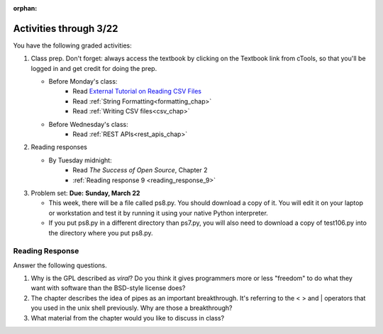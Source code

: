 :orphan:

..  Copyright (C) Paul Resnick.  Permission is granted to copy, distribute
    and/or modify this document under the terms of the GNU Free Documentation
    License, Version 1.3 or any later version published by the Free Software
    Foundation; with Invariant Sections being Forward, Prefaces, and
    Contributor List, no Front-Cover Texts, and no Back-Cover Texts.  A copy of
    the license is included in the section entitled "GNU Free Documentation
    License".

.. highlight:: python
    :linenothreshold: 500


Activities through 3/22
=======================

You have the following graded activities:

1. Class prep. Don't forget: always access the textbook by clicking on the Textbook link from cTools, so that you'll be logged in and get credit for doing the prep.
   
   * Before Monday's class: 
       * Read `External Tutorial on Reading CSV Files <https://thenewcircle.com/s/post/1572/python_for_beginners_reading_and_manipulating_csv_files>`_
       * Read :ref:`String Formatting<formatting_chap>`
       * Read :ref:`Writing CSV files<csv_chap>`
    
   * Before Wednesday's class:
       * Read :ref:`REST APIs<rest_apis_chap>`
 
2. Reading responses

   * By Tuesday midnight: 
      * Read *The Success of Open Source*, Chapter 2
      * :ref:`Reading response 9 <reading_response_9>`

3. Problem set: **Due:** **Sunday, March 22**

   * This week, there will be a file called ps8.py. You should download a copy of it. You will edit it on your laptop or workstation and test it by running it using your native Python interpreter.
   * If you put ps8.py in a different directory than ps7.py, you will also need to download a copy of test106.py into the directory where you put ps8.py.
   
Reading Response
----------------

.. _reading_response_9:

Answer the following questions. 

1. Why is the GPL described as `viral`? Do you think it gives programmers more or less "freedom" to do what they want with software than the BSD-style license does?

#. The chapter describes the idea of pipes as an important breakthrough. It's referring to the < > and | operators that you used in the unix shell previously. Why are those a breakthrough?

#. What material from the chapter would you like to discuss in class?

.. activecode:: rr_9_1

   # Fill in your response in between the triple quotes
   s = """

   """
   print s





   
       